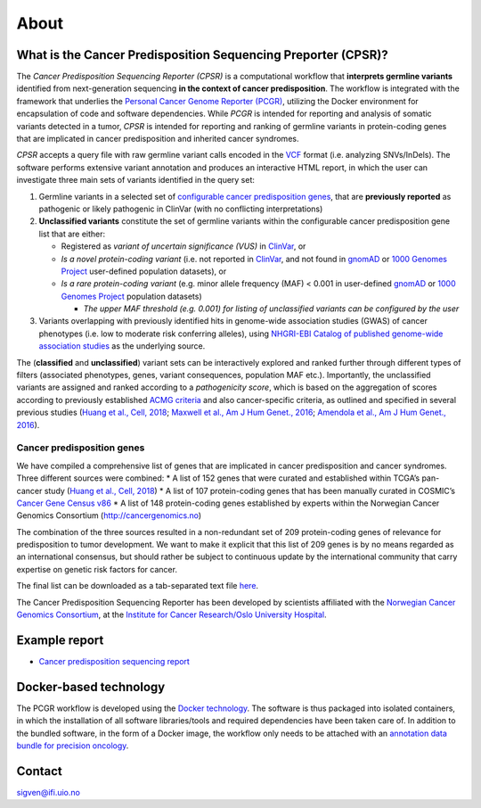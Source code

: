 About
-----

What is the Cancer Predisposition Sequencing Preporter (CPSR)?
~~~~~~~~~~~~~~~~~~~~~~~~~~~~~~~~~~~~~~~~~~~~~~~~~~~~~~~~~~~~~~

The *Cancer Predisposition Sequencing Reporter (CPSR)* is a
computational workflow that **interprets germline variants** identified
from next-generation sequencing **in the context of cancer
predisposition**. The workflow is integrated with the framework that
underlies the `Personal Cancer Genome Reporter
(PCGR) <https://github.com/sigven>`__, utilizing the Docker environment
for encapsulation of code and software dependencies. While *PCGR* is
intended for reporting and analysis of somatic variants detected in a
tumor, *CPSR* is intended for reporting and ranking of germline variants
in protein-coding genes that are implicated in cancer predisposition and
inherited cancer syndromes.

*CPSR* accepts a query file with raw germline variant calls encoded in
the `VCF <https://samtools.github.io/hts-specs/VCFv4.2.pdf>`__ format
(i.e. analyzing SNVs/InDels). The software performs extensive variant
annotation and produces an interactive HTML report, in which the user
can investigate three main sets of variants identified in the query set:

1. Germline variants in a selected set of `configurable cancer
   predisposition genes <predisposition.md>`__, that are **previously
   reported** as pathogenic or likely pathogenic in ClinVar (with no
   conflicting interpretations)

2. **Unclassified variants** constitute the set of germline variants
   within the configurable cancer predisposition gene list that are
   either:

   -  Registered as *variant of uncertain significance (VUS)* in
      `ClinVar <https://www.ncbi.nlm.nih.gov/clinvar/>`__, or
   -  *Is a novel protein-coding variant* (i.e. not reported in
      `ClinVar <https://www.ncbi.nlm.nih.gov/clinvar/>`__, and not found
      in `gnomAD <http://gnomad.broadinstitute.org/>`__ or `1000 Genomes
      Project <http://www.internationalgenome.org/>`__ user-defined
      population datasets), or
   -  *Is a rare protein-coding variant* (e.g. minor allele frequency
      (MAF) < 0.001 in user-defined
      `gnomAD <http://gnomad.broadinstitute.org/>`__ or `1000 Genomes
      Project <http://www.internationalgenome.org/>`__ population
      datasets)

      -  *The upper MAF threshold (e.g. 0.001) for listing of
         unclassified variants can be configured by the user*

3. Variants overlapping with previously identified hits in genome-wide
   association studies (GWAS) of cancer phenotypes (i.e. low to moderate
   risk conferring alleles), using `NHGRI-EBI Catalog of published
   genome-wide association studies <https://www.ebi.ac.uk/gwas/>`__ as
   the underlying source.

The (**classified** and **unclassified**) variant sets can be
interactively explored and ranked further through different types of
filters (associated phenotypes, genes, variant consequences, population
MAF etc.). Importantly, the unclassified variants are assigned and
ranked according to a *pathogenicity score*, which is based on the
aggregation of scores according to previously established `ACMG
criteria <https://www.ncbi.nlm.nih.gov/pubmed/25741868>`__ and also
cancer-specific criteria, as outlined and specified in several previous
studies (`Huang et al., Cell,
2018 <https://www.ncbi.nlm.nih.gov/pubmed/29625052>`__; `Maxwell et al.,
Am J Hum Genet., 2016 <https://www.ncbi.nlm.nih.gov/pubmed/27153395>`__;
`Amendola et al., Am J Hum Genet.,
2016 <https://www.ncbi.nlm.nih.gov/pubmed/27181684>`__).

Cancer predisposition genes
^^^^^^^^^^^^^^^^^^^^^^^^^^^

We have compiled a comprehensive list of genes that are implicated in
cancer predisposition and cancer syndromes. Three different sources were
combined: \* A list of 152 genes that were curated and established
within TCGA’s pan-cancer study (`Huang et al., Cell,
2018 <https://www.ncbi.nlm.nih.gov/pubmed/29625052>`__) \* A list of 107
protein-coding genes that has been manually curated in COSMIC’s `Cancer
Gene Census v86 <https://cancer.sanger.ac.uk/census>`__ \* A list of 148
protein-coding genes established by experts within the Norwegian Cancer
Genomics Consortium (http://cancergenomics.no)

The combination of the three sources resulted in a non-redundant set of
209 protein-coding genes of relevance for predisposition to tumor
development. We want to make it explicit that this list of 209 genes is
by no means regarded as an international consensus, but should rather be
subject to continuous update by the international community that carry
expertise on genetic risk factors for cancer.

The final list can be downloaded as a tab-separated text file
`here <https://raw.githubusercontent.com/sigven/cpsr/master/predisposition_genes_20181112.tsv>`__.

The Cancer Predisposition Sequencing Reporter has been developed by
scientists affiliated with the `Norwegian Cancer Genomics
Consortium <http://cancergenomics.no>`__, at the `Institute for Cancer
Research/Oslo University Hospital <http://radium.no>`__.

Example report
~~~~~~~~~~~~~~

-  `Cancer predisposition sequencing
   report <http://folk.uio.no/sigven/example.cpsr.grch37.html>`__

Docker-based technology
~~~~~~~~~~~~~~~~~~~~~~~

The PCGR workflow is developed using the `Docker
technology <https://www.docker.com/what-docker>`__. The software is thus
packaged into isolated containers, in which the installation of all
software libraries/tools and required dependencies have been taken care
of. In addition to the bundled software, in the form of a Docker image,
the workflow only needs to be attached with an `annotation data bundle
for precision oncology <annotation_resources.html>`__.

|image0|

Contact
~~~~~~~

sigven@ifi.uio.no

.. |image0| image:: docker-logo50.png

